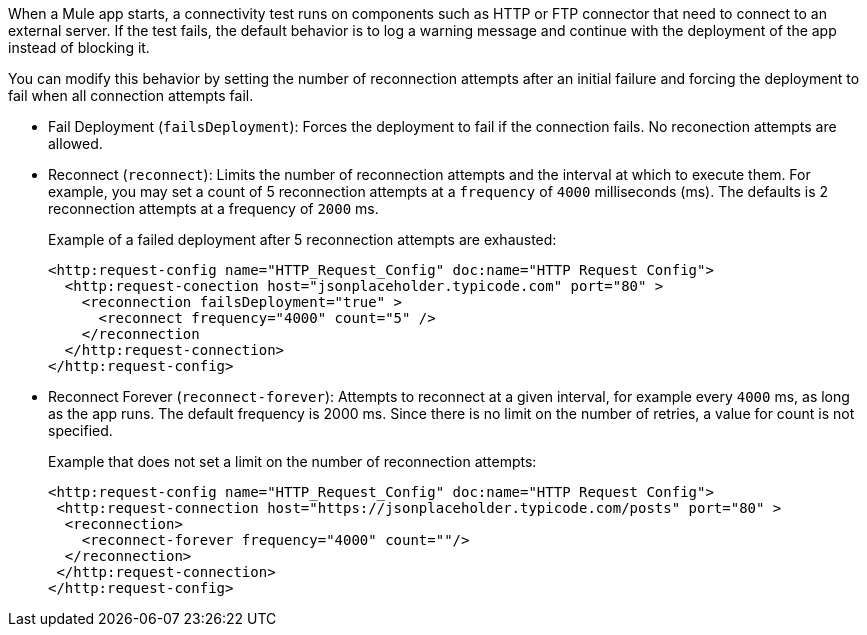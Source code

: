 //Exercise #1

When a Mule app starts, a connectivity test runs on components such as HTTP or FTP connector that need to connect to an external server. If the test fails, the default behavior is to log a warning message and continue with the deployment of the app instead of blocking it.

You can modify this behavior by setting the number of reconnection attempts after an initial failure and forcing the deployment to fail when all connection attempts fail.

* Fail Deployment (`failsDeployment`): Forces the deployment to fail if the connection fails. No reconection attempts are allowed.
* Reconnect (`reconnect`): Limits the number of reconnection attempts and the interval at which to execute them. For example, you may set a count of 5 reconnection attempts at a `frequency` of `4000` milliseconds (ms). The defaults is 2 reconnection attempts at a frequency of `2000` ms.
+
Example of a failed deployment after 5 reconnection attempts are exhausted:
+
[source,xml]
----
<http:request-config name="HTTP_Request_Config" doc:name="HTTP Request Config">
  <http:request-conection host="jsonplaceholder.typicode.com" port="80" >
    <reconnection failsDeployment="true" >
      <reconnect frequency="4000" count="5" />
    </reconnection
  </http:request-connection>
</http:request-config>
----

* Reconnect Forever (`reconnect-forever`): Attempts to reconnect at a given interval, for example every `4000` ms, as long as the app runs. The default frequency is 2000 ms. Since there is no limit on the number of retries, a value for count is not specified.
+
Example that does not set a limit on the number of reconnection attempts:
+
[source,xml]
----
<http:request-config name="HTTP_Request_Config" doc:name="HTTP Request Config">
 <http:request-connection host="https://jsonplaceholder.typicode.com/posts" port="80" >
  <reconnection>
    <reconnect-forever frequency="4000" count=""/>
  </reconnection>
 </http:request-connection>
</http:request-config>
----
